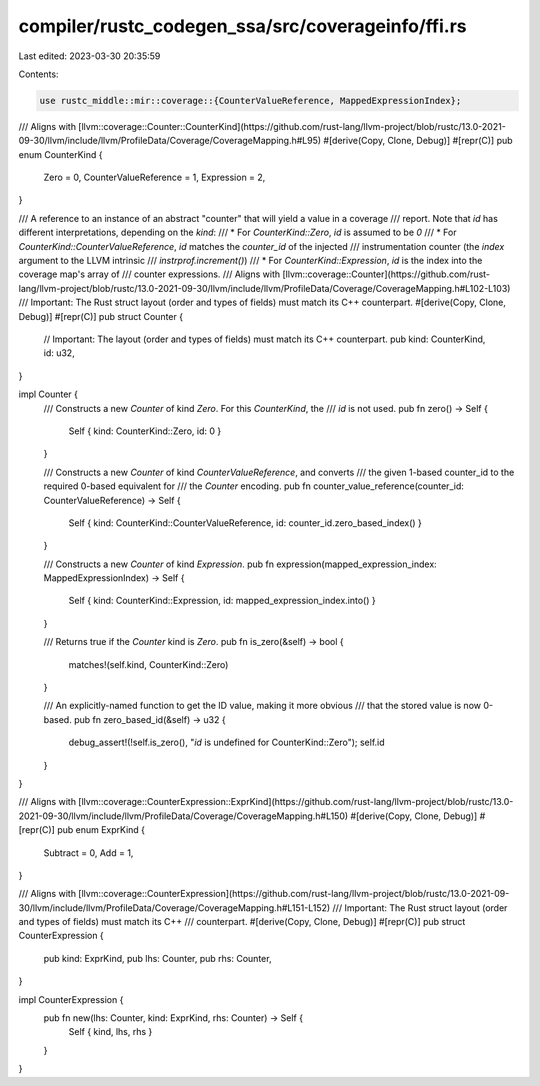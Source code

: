 compiler/rustc_codegen_ssa/src/coverageinfo/ffi.rs
==================================================

Last edited: 2023-03-30 20:35:59

Contents:

.. code-block:: rs

    use rustc_middle::mir::coverage::{CounterValueReference, MappedExpressionIndex};

/// Aligns with [llvm::coverage::Counter::CounterKind](https://github.com/rust-lang/llvm-project/blob/rustc/13.0-2021-09-30/llvm/include/llvm/ProfileData/Coverage/CoverageMapping.h#L95)
#[derive(Copy, Clone, Debug)]
#[repr(C)]
pub enum CounterKind {
    Zero = 0,
    CounterValueReference = 1,
    Expression = 2,
}

/// A reference to an instance of an abstract "counter" that will yield a value in a coverage
/// report. Note that `id` has different interpretations, depending on the `kind`:
///   * For `CounterKind::Zero`, `id` is assumed to be `0`
///   * For `CounterKind::CounterValueReference`,  `id` matches the `counter_id` of the injected
///     instrumentation counter (the `index` argument to the LLVM intrinsic
///     `instrprof.increment()`)
///   * For `CounterKind::Expression`, `id` is the index into the coverage map's array of
///     counter expressions.
/// Aligns with [llvm::coverage::Counter](https://github.com/rust-lang/llvm-project/blob/rustc/13.0-2021-09-30/llvm/include/llvm/ProfileData/Coverage/CoverageMapping.h#L102-L103)
/// Important: The Rust struct layout (order and types of fields) must match its C++ counterpart.
#[derive(Copy, Clone, Debug)]
#[repr(C)]
pub struct Counter {
    // Important: The layout (order and types of fields) must match its C++ counterpart.
    pub kind: CounterKind,
    id: u32,
}

impl Counter {
    /// Constructs a new `Counter` of kind `Zero`. For this `CounterKind`, the
    /// `id` is not used.
    pub fn zero() -> Self {
        Self { kind: CounterKind::Zero, id: 0 }
    }

    /// Constructs a new `Counter` of kind `CounterValueReference`, and converts
    /// the given 1-based counter_id to the required 0-based equivalent for
    /// the `Counter` encoding.
    pub fn counter_value_reference(counter_id: CounterValueReference) -> Self {
        Self { kind: CounterKind::CounterValueReference, id: counter_id.zero_based_index() }
    }

    /// Constructs a new `Counter` of kind `Expression`.
    pub fn expression(mapped_expression_index: MappedExpressionIndex) -> Self {
        Self { kind: CounterKind::Expression, id: mapped_expression_index.into() }
    }

    /// Returns true if the `Counter` kind is `Zero`.
    pub fn is_zero(&self) -> bool {
        matches!(self.kind, CounterKind::Zero)
    }

    /// An explicitly-named function to get the ID value, making it more obvious
    /// that the stored value is now 0-based.
    pub fn zero_based_id(&self) -> u32 {
        debug_assert!(!self.is_zero(), "`id` is undefined for CounterKind::Zero");
        self.id
    }
}

/// Aligns with [llvm::coverage::CounterExpression::ExprKind](https://github.com/rust-lang/llvm-project/blob/rustc/13.0-2021-09-30/llvm/include/llvm/ProfileData/Coverage/CoverageMapping.h#L150)
#[derive(Copy, Clone, Debug)]
#[repr(C)]
pub enum ExprKind {
    Subtract = 0,
    Add = 1,
}

/// Aligns with [llvm::coverage::CounterExpression](https://github.com/rust-lang/llvm-project/blob/rustc/13.0-2021-09-30/llvm/include/llvm/ProfileData/Coverage/CoverageMapping.h#L151-L152)
/// Important: The Rust struct layout (order and types of fields) must match its C++
/// counterpart.
#[derive(Copy, Clone, Debug)]
#[repr(C)]
pub struct CounterExpression {
    pub kind: ExprKind,
    pub lhs: Counter,
    pub rhs: Counter,
}

impl CounterExpression {
    pub fn new(lhs: Counter, kind: ExprKind, rhs: Counter) -> Self {
        Self { kind, lhs, rhs }
    }
}


